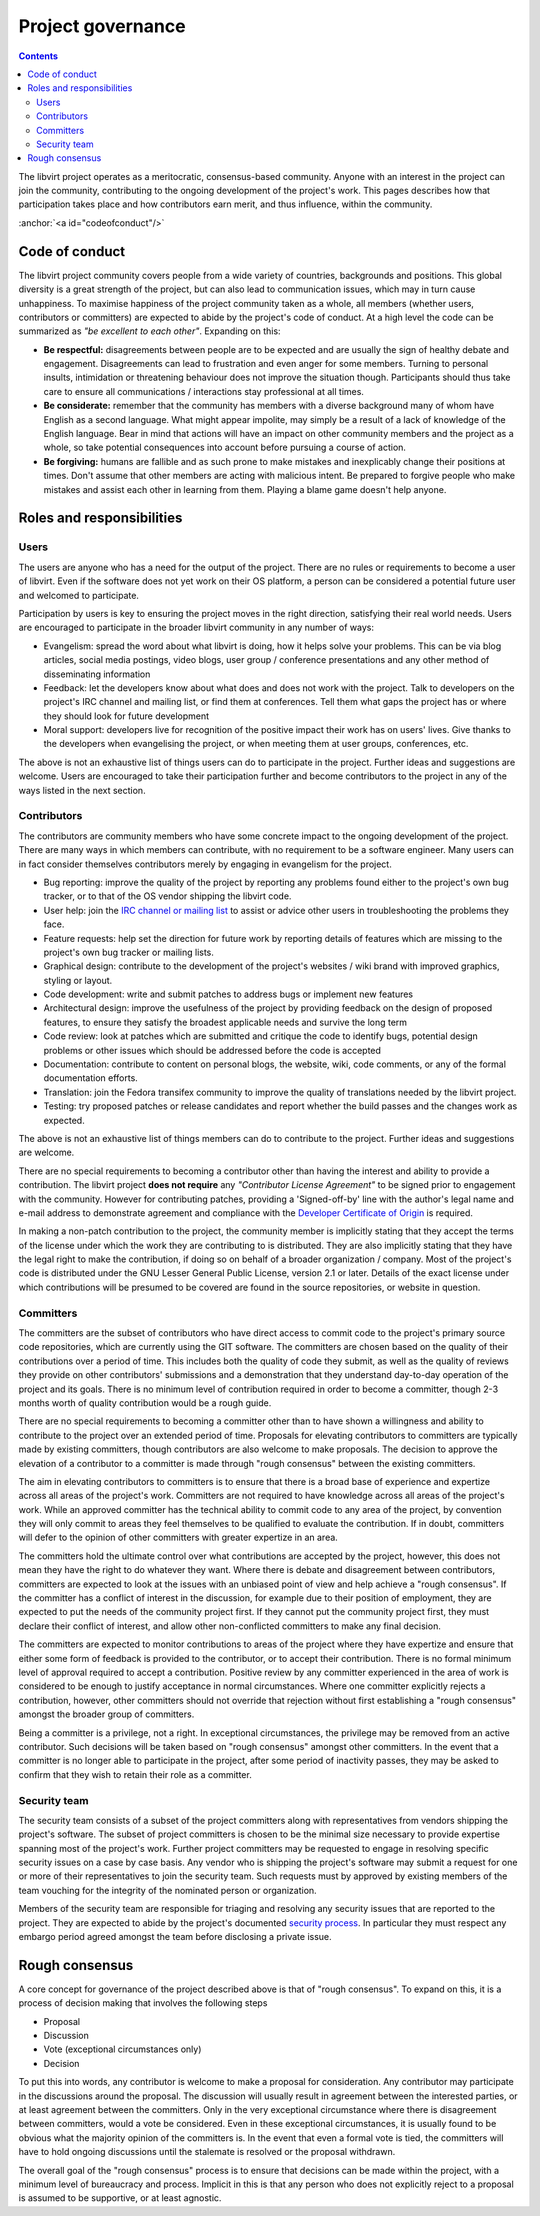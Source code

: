 .. role:: anchor(raw)
   :format: html

==================
Project governance
==================

.. contents::

The libvirt project operates as a meritocratic, consensus-based community.
Anyone with an interest in the project can join the community, contributing to
the ongoing development of the project's work. This pages describes how that
participation takes place and how contributors earn merit, and thus influence,
within the community.

:anchor:`<a id="codeofconduct"/>`

Code of conduct
---------------

The libvirt project community covers people from a wide variety of countries,
backgrounds and positions. This global diversity is a great strength of the
project, but can also lead to communication issues, which may in turn cause
unhappiness. To maximise happiness of the project community taken as a whole,
all members (whether users, contributors or committers) are expected to abide by
the project's code of conduct. At a high level the code can be summarized as
*"be excellent to each other"*. Expanding on this:

-  **Be respectful:** disagreements between people are to be expected and are
   usually the sign of healthy debate and engagement. Disagreements can lead to
   frustration and even anger for some members. Turning to personal insults,
   intimidation or threatening behaviour does not improve the situation though.
   Participants should thus take care to ensure all communications /
   interactions stay professional at all times.
-  **Be considerate:** remember that the community has members with a diverse
   background many of whom have English as a second language. What might appear
   impolite, may simply be a result of a lack of knowledge of the English
   language. Bear in mind that actions will have an impact on other community
   members and the project as a whole, so take potential consequences into
   account before pursuing a course of action.
-  **Be forgiving:** humans are fallible and as such prone to make mistakes and
   inexplicably change their positions at times. Don't assume that other members
   are acting with malicious intent. Be prepared to forgive people who make
   mistakes and assist each other in learning from them. Playing a blame game
   doesn't help anyone.

Roles and responsibilities
--------------------------

Users
~~~~~

The users are anyone who has a need for the output of the project. There are no
rules or requirements to become a user of libvirt. Even if the software does not
yet work on their OS platform, a person can be considered a potential future
user and welcomed to participate.

Participation by users is key to ensuring the project moves in the right
direction, satisfying their real world needs. Users are encouraged to
participate in the broader libvirt community in any number of ways:

-  Evangelism: spread the word about what libvirt is doing, how it helps solve
   your problems. This can be via blog articles, social media postings, video
   blogs, user group / conference presentations and any other method of
   disseminating information
-  Feedback: let the developers know about what does and does not work with the
   project. Talk to developers on the project's IRC channel and mailing list, or
   find them at conferences. Tell them what gaps the project has or where they
   should look for future development
-  Moral support: developers live for recognition of the positive impact their
   work has on users' lives. Give thanks to the developers when evangelising the
   project, or when meeting them at user groups, conferences, etc.

The above is not an exhaustive list of things users can do to participate in the
project. Further ideas and suggestions are welcome. Users are encouraged to take
their participation further and become contributors to the project in any of the
ways listed in the next section.

Contributors
~~~~~~~~~~~~

The contributors are community members who have some concrete impact to the
ongoing development of the project. There are many ways in which members can
contribute, with no requirement to be a software engineer. Many users can in
fact consider themselves contributors merely by engaging in evangelism for the
project.

-  Bug reporting: improve the quality of the project by reporting any problems
   found either to the project's own bug tracker, or to that of the OS vendor
   shipping the libvirt code.
-  User help: join the `IRC channel or mailing list <contact.html>`__ to assist
   or advice other users in troubleshooting the problems they face.
-  Feature requests: help set the direction for future work by reporting details
   of features which are missing to the project's own bug tracker or mailing
   lists.
-  Graphical design: contribute to the development of the project's websites /
   wiki brand with improved graphics, styling or layout.
-  Code development: write and submit patches to address bugs or implement new
   features
-  Architectural design: improve the usefulness of the project by providing
   feedback on the design of proposed features, to ensure they satisfy the
   broadest applicable needs and survive the long term
-  Code review: look at patches which are submitted and critique the code to
   identify bugs, potential design problems or other issues which should be
   addressed before the code is accepted
-  Documentation: contribute to content on personal blogs, the website, wiki,
   code comments, or any of the formal documentation efforts.
-  Translation: join the Fedora transifex community to improve the quality of
   translations needed by the libvirt project.
-  Testing: try proposed patches or release candidates and report whether the
   build passes and the changes work as expected.

The above is not an exhaustive list of things members can do to contribute to
the project. Further ideas and suggestions are welcome.

There are no special requirements to becoming a contributor other than having
the interest and ability to provide a contribution. The libvirt project **does
not require** any *"Contributor License Agreement"* to be signed prior to
engagement with the community. However for contributing patches, providing a
'Signed-off-by' line with the author's legal name and e-mail address to
demonstrate agreement and compliance with the `Developer Certificate of
Origin <https://developercertificate.org/>`__ is required.

In making a non-patch contribution to the project, the community member is
implicitly stating that they accept the terms of the license under which the
work they are contributing to is distributed. They are also implicitly stating
that they have the legal right to make the contribution, if doing so on behalf
of a broader organization / company. Most of the project's code is distributed
under the GNU Lesser General Public License, version 2.1 or later. Details of
the exact license under which contributions will be presumed to be covered are
found in the source repositories, or website in question.

Committers
~~~~~~~~~~

The committers are the subset of contributors who have direct access to commit
code to the project's primary source code repositories, which are currently
using the GIT software. The committers are chosen based on the quality of their
contributions over a period of time. This includes both the quality of code they
submit, as well as the quality of reviews they provide on other contributors'
submissions and a demonstration that they understand day-to-day operation of the
project and its goals. There is no minimum level of contribution required in
order to become a committer, though 2-3 months worth of quality contribution
would be a rough guide.

There are no special requirements to becoming a committer other than to have
shown a willingness and ability to contribute to the project over an extended
period of time. Proposals for elevating contributors to committers are typically
made by existing committers, though contributors are also welcome to make
proposals. The decision to approve the elevation of a contributor to a committer
is made through "rough consensus" between the existing committers.

The aim in elevating contributors to committers is to ensure that there is a
broad base of experience and expertize across all areas of the project's work.
Committers are not required to have knowledge across all areas of the project's
work. While an approved committer has the technical ability to commit code to
any area of the project, by convention they will only commit to areas they feel
themselves to be qualified to evaluate the contribution. If in doubt, committers
will defer to the opinion of other committers with greater expertize in an area.

The committers hold the ultimate control over what contributions are accepted by
the project, however, this does not mean they have the right to do whatever they
want. Where there is debate and disagreement between contributors, committers
are expected to look at the issues with an unbiased point of view and help
achieve a "rough consensus". If the committer has a conflict of interest in the
discussion, for example due to their position of employment, they are expected
to put the needs of the community project first. If they cannot put the
community project first, they must declare their conflict of interest, and allow
other non-conflicted committers to make any final decision.

The committers are expected to monitor contributions to areas of the project
where they have expertize and ensure that either some form of feedback is
provided to the contributor, or to accept their contribution. There is no formal
minimum level of approval required to accept a contribution. Positive review by
any committer experienced in the area of work is considered to be enough to
justify acceptance in normal circumstances. Where one committer explicitly
rejects a contribution, however, other committers should not override that
rejection without first establishing a "rough consensus" amongst the broader
group of committers.

Being a committer is a privilege, not a right. In exceptional circumstances, the
privilege may be removed from an active contributor. Such decisions will be
taken based on "rough consensus" amongst other committers. In the event that a
committer is no longer able to participate in the project, after some period of
inactivity passes, they may be asked to confirm that they wish to retain their
role as a committer.

Security team
~~~~~~~~~~~~~

The security team consists of a subset of the project committers along with
representatives from vendors shipping the project's software. The subset of
project committers is chosen to be the minimal size necessary to provide
expertise spanning most of the project's work. Further project committers may be
requested to engage in resolving specific security issues on a case by case
basis. Any vendor who is shipping the project's software may submit a request
for one or more of their representatives to join the security team. Such
requests must by approved by existing members of the team vouching for the
integrity of the nominated person or organization.

Members of the security team are responsible for triaging and resolving any
security issues that are reported to the project. They are expected to abide by
the project's documented `security process <securityprocess.html>`__. In
particular they must respect any embargo period agreed amongst the team before
disclosing a private issue.

Rough consensus
---------------

A core concept for governance of the project described above is that of "rough
consensus". To expand on this, it is a process of decision making that involves
the following steps

-  Proposal
-  Discussion
-  Vote (exceptional circumstances only)
-  Decision

To put this into words, any contributor is welcome to make a proposal for
consideration. Any contributor may participate in the discussions around the
proposal. The discussion will usually result in agreement between the interested
parties, or at least agreement between the committers. Only in the very
exceptional circumstance where there is disagreement between committers, would a
vote be considered. Even in these exceptional circumstances, it is usually found
to be obvious what the majority opinion of the committers is. In the event that
even a formal vote is tied, the committers will have to hold ongoing discussions
until the stalemate is resolved or the proposal withdrawn.

The overall goal of the "rough consensus" process is to ensure that decisions
can be made within the project, with a minimum level of bureaucracy and process.
Implicit in this is that any person who does not explicitly reject to a proposal
is assumed to be supportive, or at least agnostic.
